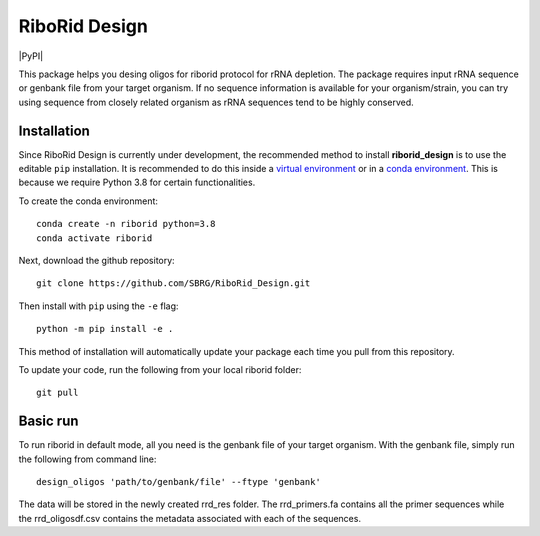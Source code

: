 RiboRid Design 
====================

|PyPI|

This package helps you desing oligos for riborid protocol for rRNA depletion. The package requires input rRNA sequence or genbank file from your target organism. If no sequence information is available for your organism/strain, you can try using sequence from closely related organism as rRNA sequences tend to be highly conserved. 

Installation
~~~~~~~~~~~~

Since RiboRid Design is currently under development, the recommended method to
install **riborid_design** is to use the editable ``pip`` installation. It is
recommended to do this inside a `virtual environment
<http://docs.python-guide.org/en/latest/dev/virtualenvs/>`_ or in a `conda
environment <https://docs.conda.io/en/latest/>`_. This is because we require
Python 3.8 for certain functionalities.

To create the conda environment::

	conda create -n riborid python=3.8
	conda activate riborid

Next, download the github repository::

	git clone https://github.com/SBRG/RiboRid_Design.git

Then install with ``pip`` using the ``-e`` flag::

	python -m pip install -e .

This method of installation will automatically update your
package each time you pull from this repository.

To update your code, run the following from your local riborid folder::

	git pull

Basic run
~~~~~~~~~~~~

To run riborid in default mode, all you need is the genbank file of your target organism. With the genbank file, simply run the following from command line::

	design_oligos 'path/to/genbank/file' --ftype 'genbank'
	
The data will be stored in the newly created rrd_res folder. The rrd_primers.fa contains all the primer sequences while the rrd_oligosdf.csv contains the metadata associated with each of the sequences. 

